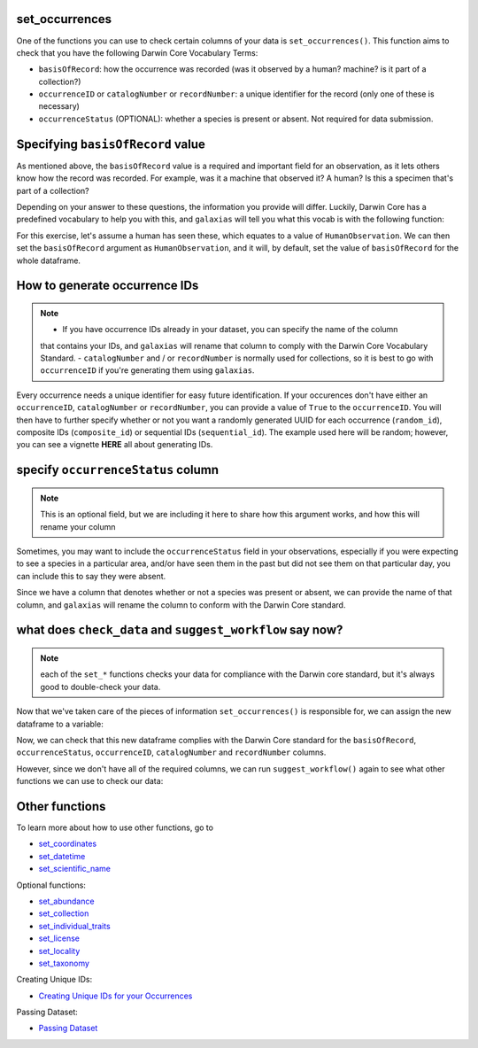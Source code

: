 .. _set_occurrences:

set_occurrences
--------------------

One of the functions you can use to check certain columns of your data is ``set_occurrences()``.  
This function aims to check that you have the following Darwin Core Vocabulary Terms:

- ``basisOfRecord``: how the occurrence was recorded (was it observed by a human? machine? is it part of a collection?)
- ``occurrenceID`` or ``catalogNumber`` or ``recordNumber``: a unique identifier for the record (only one of these is necessary)
- ``occurrenceStatus`` (OPTIONAL): whether a species is present or absent.  Not required for data submission.

Specifying ``basisOfRecord`` value
---------------------------------------

As mentioned above, the ``basisOfRecord`` value is a required and important 
field for an observation, as it lets others know how the record was recorded.  
For example, was it a machine that observed it? A human? Is this a specimen 
that's part of a collection?

Depending on your answer to these questions, the information you provide will differ.  
Luckily, Darwin Core has a predefined vocabulary to help you with this, and ``galaxias`` 
will tell you what this vocab is with the following function:

.. prompt:: python

    >>> galaxias.basisOfRecord_values()

.. program-output:: python -c "import galaxias;print(galaxias.basisOfRecord_values())"

For this exercise, let's assume a human has seen these, which equates to a value of 
``HumanObservation``.  We can then set the ``basisOfRecord`` argument as ``HumanObservation``, 
and it will, by default, set the value of ``basisOfRecord`` for the whole dataframe.

.. prompt:: python

    >>> my_archive.set_occurrences(
    ...     basisOfRecord='HumanObservation'
    ... )
    >>> my_archive.occurrences.head()    

.. program-output:: python galaxias_user_guide/independent_observations/data_cleaning.py 3

How to generate occurrence IDs 
---------------------------------------

.. Note:: 
    
    - If you have occurrence IDs already in your dataset, you can specify the name of the column 
    that contains your IDs, and ``galaxias`` will rename that column to comply with the Darwin 
    Core Vocabulary Standard.
    - ``catalogNumber`` and / or ``recordNumber`` is normally used for collections, 
    so it is best to go with ``occurrenceID`` if you're generating them using ``galaxias``.

Every occurrence needs a unique identifier for easy future identification.  If your 
occurences don't have either an ``occurrenceID``, ``catalogNumber`` or ``recordNumber``, 
you can provide a value of ``True`` to the ``occurrenceID``.  You will then have to 
further specify whether or not you want a randomly generated UUID for each occurrence 
(``random_id``), composite IDs (``composite_id``) or sequential IDs (``sequential_id``).  
The example used here will be random; however, you can see a vignette **HERE** all about 
generating IDs.


.. prompt:: python

    >>> my_archive.set_occurrences(
    ...     basisOfRecord='HumanObservation',
    ...     occurrenceID=True,
    ...     random_id=True
    ... )
    >>> my_archive.occurrences.head()

.. program-output:: python galaxias_user_guide/independent_observations/data_cleaning.py 4

specify ``occurrenceStatus`` column
---------------------------------------

.. Note:: 
    
    This is an optional field, but we are including it here to share how this 
    argument works, and how this will rename your column

Sometimes, you may want to include the ``occurrenceStatus`` field in your observations, especially 
if you were expecting to see a species in a particular area, and/or have seen them in the past but 
did not see them on that particular day, you can include this to say they were absent.

Since we have a column that denotes whether or not a species was present or absent, we can 
provide the name of that column, and ``galaxias`` will rename the column to conform with the 
Darwin Core standard.

.. prompt:: python

    >>> my_archive.set_occurrences(
    ...     basisOfRecord='HumanObservation',
    ...     occurrenceStatus='PRESENT'
    ... )
    >>> my_archive.occurrences.head()

.. program-output:: python galaxias_user_guide/independent_observations/data_cleaning.py 5

what does ``check_data`` and ``suggest_workflow`` say now? 
-------------------------------------------------------------

.. Note::
    
    each of the ``set_*`` functions checks your data for compliance with the 
    Darwin core standard, but it's always good to double-check your data.

Now that we've taken care of the pieces of information ``set_occurrences()`` is responsible 
for, we can assign the new dataframe to a variable:

.. prompt:: python

    >>> occ = my_archive.set_occurrences(
    ...     basisOfRecord='HumanObservation',
    ...     occurrenceStatus='status',
    ...     occurrenceID=True
    ... )

Now, we can check that this new dataframe complies with the Darwin Core standard for the ``basisOfRecord``, 
``occurrenceStatus``, ``occurrenceID``, ``catalogNumber`` and ``recordNumber`` columns.

.. prompt:: python

    >>> my_archive.check_dataset()

.. program-output:: python galaxias_user_guide/independent_observations/data_cleaning.py 6

However, since we don't have all of the required columns, we can run ``suggest_workflow()`` 
again to see what other functions we can use to check our data:

.. prompt:: python

    >>> my_archive.suggest_workflow()

.. program-output:: python galaxias_user_guide/independent_observations/data_cleaning.py 7

Other functions
---------------------------------------

To learn more about how to use other functions, go to 

- `set_coordinates <set_coordinates.html>`_
- `set_datetime <set_datetime.html>`_
- `set_scientific_name <set_scientific_name.html>`_

Optional functions:

- `set_abundance <set_abundance.html>`_
- `set_collection <set_collection.html>`_
- `set_individual_traits <set_individual_traits.html>`_
- `set_license <set_license.html>`_
- `set_locality <set_locality.html>`_
- `set_taxonomy <set_taxonomy.html>`_

Creating Unique IDs:

- `Creating Unique IDs for your Occurrences <creating_unique_IDs.html>`_

Passing Dataset:

- `Passing Dataset <passing_dataset.html>`_